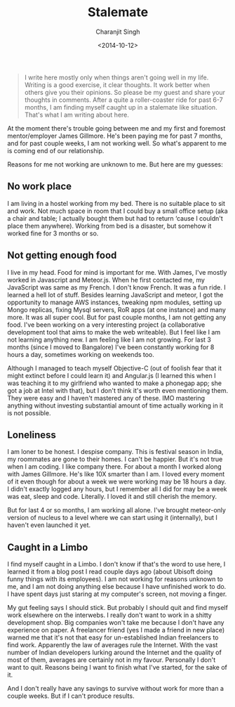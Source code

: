 #+DATE: <2014-10-12>
#+AUTHOR: Charanjit Singh
#+TITLE: Stalemate


#+begin_quote
  I write here mostly only when things aren't going well in my life.
  Writing is a good exercise, it clear thoughts. It work better when
  others give you their opinions. So please be my guest and share your
  thoughts in comments. After a quite a roller-coaster ride for past 6-7
  months, I am finding myself caught up in a stalemate like situation.
  That's what I am writing about here.
#+end_quote

At the moment there's trouble going between me and my first and foremost
mentor/employer James Gillmore. He's been paying me for past 7 months,
and for past couple weeks, I am not working well. So what's apparent to
me is coming end of our relationship.

Reasons for me not working are unknown to me. But here are my guesses:

** No work place
   :PROPERTIES:
   :CUSTOM_ID: no-work-place
   :END:
I am living in a hostel working from my bed. There is no suitable place
to sit and work. Not much space in room that I could buy a small office
setup (aka a chair and table; I actually bought them but had to return
‘cause I couldn't place them anywhere). Working from bed is a disaster,
but somehow it worked fine for 3 months or so.

** Not getting enough food
   :PROPERTIES:
   :CUSTOM_ID: not-getting-enough-food
   :END:
I live in my head. Food for mind is important for me. With James, I've
mostly worked in Javascript and Meteor.js. When he first contacted me,
my JavaScript was same as my French. I don't know French. It was a fun
ride. I learned a hell lot of stuff. Besides learning JavaScript and
meteor, I got the opportunity to manage AWS instances, tweaking npm
modules, setting up Mongo replicas, fixing Mysql servers, RoR apps (at
one instance) and many more. It was all super cool. But for past couple
months, I am not getting any food. I've been working on a very
interesting project (a collaborative development tool that aims to make
the web writeable). But I feel like I am not learning anything new. I am
feeling like I am not growing. For last 3 months (since I moved to
Bangalore) I've been constantly working for 8 hours a day, sometimes
working on weekends too.

Although I managed to teach myself Objective-C (out of foolish fear that
it might extinct before I could learn it) and Angular.js (I learned this
when I was teaching it to my girlfriend who wanted to make a phonegap
app; she got a job at Intel with that), but I don't think it's worth
even mentioning them. They were easy and I haven't mastered any of
these. IMO mastering anything without investing substantial amount of
time actually working in it is not possible.

** Loneliness
   :PROPERTIES:
   :CUSTOM_ID: loneliness
   :END:
I am loner to be honest. I despise company. This is festival season in
India, my roommates are gone to their homes. I can't be happier. But
it's not true when I am coding. I like company there. For about a month
I worked along with James Gillmore. He's like 10X smarter than I am. I
loved every moment of it even though for about a week we were working
may be 18 hours a day. I didn't exactly logged any hours, but I remember
all I did for may be a week was eat, sleep and code. Literally. I loved
it and still cherish the memory.

But for last 4 or so months, I am working all alone. I've brought
meteor-only version of nucleus to a level where we can start using it
(internally), but I haven't even launched it yet.

** Caught in a Limbo
   :PROPERTIES:
   :CUSTOM_ID: caught-in-a-limbo
   :END:
I find myself caught in a Limbo. I don't know if that's the word to use
here, I learned it from a blog post I read couple days ago (about
Ubisoft doing funny things with its employees). I am not working for
reasons unknown to me, and I am not doing anything else because I have
unfinished work to do. I have spent days just staring at my computer's
screen, not moving a finger.

My gut feeling says I should stick. But probably I should quit and find
myself work elsewhere on the interwebs. I really don't want to work in a
shitty development shop. Big companies won't take me because I don't
have any experience on paper. A freelancer friend (yes I made a friend
in new place) warned me that it's not that easy for un-established
Indian freelancers to find work. Apparently the law of averages rule the
Internet. With the vast number of Indian developers lurking around the
Internet and the quality of most of them, averages are certainly not in
my favour. Personally I don't want to quit. Reasons being I want to
finish what I've started, for the sake of it.

And I don't really have any savings to survive without work for more
than a couple weeks. But if I can't produce results.
